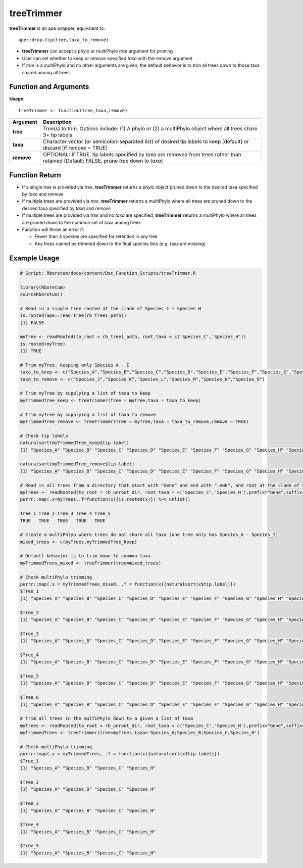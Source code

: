 .. _treeTrimmer:

###############
**treeTrimmer**
###############

**treeTrimmer** is an ape wrapper, equivalent to:
::

  ape::drop.tip(tree,taxa_to_remove)

- **treeTrimmer**  can accept a phylo or multiPhylo *tree* argument for pruning
- User can set whether to keep or remove specified *taxa* with the *remove* argument
- If *tree* is a multiPhylo and no other arguments are given, the default behavior is to trim all trees down to those taxa shared among all trees.

=======================
Function and Arguments
=======================

**Usage**:

::
  
  treeTrimmer <- function(tree,taxa,remove)
  

===========================      ===============================================================================================================================================================================================================
 Argument                         Description
===========================      ===============================================================================================================================================================================================================
**tree**				                  Tree(s) to trim. Options include: (1) A phylo or (2) a multiPhylo object where all trees share 3+ tip labels 
**taxa**					                Character vector (or semicolon-separated list) of desired tip labels to keep [default] or discard [if *remove* = TRUE]
**remove**                        OPTIONAL: If TRUE, tip labels specified by *taxa* are removed from trees rather than retained [Default: FALSE, prune *tree* down to *taxa*]
===========================      ===============================================================================================================================================================================================================

================
Function Return
================

- If a single tree is provided via *tree*, **treeTrimmer** returns a phylo object pruned down to the desired taxa specified by *taxa* and *remove*
- If multiple trees are provided via *tree*, **treeTrimmer** returns a multiPhylo where all trees are pruned down to the desired taxa specified by *taxa* and *remove*
- If multiple trees are provided via *tree* and no *taxa* are specified, **treeTrimmer** returns a multiPhylo where all trees are pruned down to the common set of taxa among trees
- Function will throw an error if:

  - Fewer than 3 species are specified for retention in any tree
  - Any trees cannot be trimmed down to the final species lists (e.g. taxa are missing)
  
  
==============
Example Usage
==============

.. code-block:: r
  
  # Script: Rboretum/docs/content/Doc_Function_Scripts/treeTrimmer.R

  library(Rboretum)
  sourceRboretum()
  
  # Read in a single tree rooted at the clade of Species C + Species H
  is.rooted(ape::read.tree(rb_tree1_path))
  [1] FALSE

  myTree <- readRooted(to_root = rb_tree1_path, root_taxa = c('Species_C','Species_H'))
  is.rooted(myTree)
  [1] TRUE
  
  # Trim myTree, keeping only Species A - I 
  taxa_to_keep <- c("Species_A","Species_B","Species_C","Species_D","Species_E","Species_F","Species_G","Species_H","Species_I")
  taxa_to_remove <- c("Species_J","Species_K","Species_L","Species_M","Species_N","Species_O")
  
  # Trim myTree by supplying a list of taxa to keep
  myTrimmedTree_keep <- treeTrimmer(tree = myTree,taxa = taxa_to_keep)
  
  # Trim myTree by supplying a list of taxa to remove
  myTrimmedTree_remove <- treeTrimmer(tree = myTree,taxa = taxa_to_remove,remove = TRUE)
  
  # Check tip labels
  naturalsort(myTrimmedTree_keep$tip.label)
  [1] "Species_A" "Species_B" "Species_C" "Species_D" "Species_E" "Species_F" "Species_G" "Species_H" "Species_I"
  
  naturalsort(myTrimmedTree_remove$tip.label)
  [1] "Species_A" "Species_B" "Species_C" "Species_D" "Species_E" "Species_F" "Species_G" "Species_H" "Species_I"
  
  # Read in all trees from a directory that start with "Gene" and end with ".nwk", and root at the clade of Species C + Species H
  myTrees <- readRooted(to_root = rb_unroot_dir, root_taxa = c('Species_C','Species_H'),prefix="Gene",suffix=".nwk",dummy_names = TRUE)
  purrr::map(.x=myTrees,.f=function(x){is.rooted(x)}) %>% unlist()
  
  Tree_1 Tree_2 Tree_3 Tree_4 Tree_5 
  TRUE   TRUE   TRUE   TRUE   TRUE 
  
  # Create a multiPhlyo where trees do not share all taxa (one tree only has Species_A - Species_I)
  mixed_trees <- c(myTrees,myTrimmedTree_keep)
  
  # Default behavior is to trim down to common taxa
  myTrimmedTrees_mixed <- treeTrimmer(tree=mixed_trees)
  
  # Check multiPhylo trimming
  purrr::map(.x = myTrimmedTrees_mixed, .f = function(x){naturalsort(x$tip.label)})
  $Tree_1
  [1] "Species_A" "Species_B" "Species_C" "Species_D" "Species_E" "Species_F" "Species_G" "Species_H" "Species_I"

  $Tree_2
  [1] "Species_A" "Species_B" "Species_C" "Species_D" "Species_E" "Species_F" "Species_G" "Species_H" "Species_I"

  $Tree_3
  [1] "Species_A" "Species_B" "Species_C" "Species_D" "Species_E" "Species_F" "Species_G" "Species_H" "Species_I"

  $Tree_4
  [1] "Species_A" "Species_B" "Species_C" "Species_D" "Species_E" "Species_F" "Species_G" "Species_H" "Species_I"

  $Tree_5
  [1] "Species_A" "Species_B" "Species_C" "Species_D" "Species_E" "Species_F" "Species_G" "Species_H" "Species_I"

  $Tree_6
  [1] "Species_A" "Species_B" "Species_C" "Species_D" "Species_E" "Species_F" "Species_G" "Species_H" "Species_I"

  # Trim all trees in the multiPhylo down to a given a list of taxa
  myTrees <- readRooted(to_root = rb_unroot_dir, root_taxa = c('Species_C','Species_H'),prefix="Gene",suffix=".nwk",dummy_names = TRUE)
  myTrimmedTrees <- treeTrimmer(tree=myTrees,taxa='Species_A;Species_B;Species_C;Species_H')
  
  # Check multiPhylo trimming
  purrr::map(.x = myTrimmedTrees, .f = function(x){naturalsort(x$tip.label)})
  $Tree_1
  [1] "Species_A" "Species_B" "Species_C" "Species_H"
  
  $Tree_2
  [1] "Species_A" "Species_B" "Species_C" "Species_H"
  
  $Tree_3
  [1] "Species_A" "Species_B" "Species_C" "Species_H"
  
  $Tree_4
  [1] "Species_A" "Species_B" "Species_C" "Species_H"
  
  $Tree_5
  [1] "Species_A" "Species_B" "Species_C" "Species_H"
